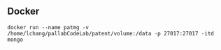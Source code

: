 ** Docker
~docker run --name patmg -v /home/lchang/pallabCodeLab/patent/volume:/data -p 27017:27017 -itd mongo~
